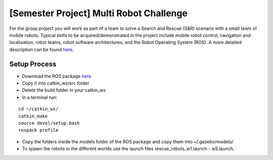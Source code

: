 .. _ros_multi_robot_challenge:

***************************************************
[Semester Project] Multi Robot Challenge
***************************************************

For the group project you will work as part of a team to solve a Search and Rescue (S&R) scenario with a small team of mobile robots. Typical skills to be acquired/demonstrated in the project include mobile robot control, navigation and localisation, robot teams, robot software architectures, and the Robot Operating System (ROS). A more detailed description can be found `here <google.com>`_.


Setup Process
==============================================

* Download the ROS package `here <http://wiki.ros.org/urdf/XML/link>`_
* Copy it into catkin_ws/src folder
* Delete the build folder in your catkin_ws
* In a terminal run:

::

  cd ~/catkin_ws/
  catkin_make
  source devel/setup.bash
  rospack profile

* Copy the folders inside the models folder of the ROS package and copy them into ~/.gazebo/models/
* To spawn the robots in the different worlds use the launch files rescue_robots_w1.launch - w5.launch.
